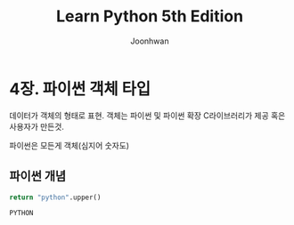 #+TITLE: Learn Python 5th Edition
#+AUTHOR: Joonhwan

* 4장. 파이썬 객체 타입

  데이터가 객체의 형태로 표현. 객체는 파이썬 및 파이썬 확장
  C라이브러리가 제공 혹은 사용자가 만든것.

  파이썬은 모든게 객체(심지어 숫자도)

** 파이썬 개념

   #+BEGIN_SRC python
   return "python".upper()
   #+END_SRC

   #+RESULTS:
   : PYTHON

